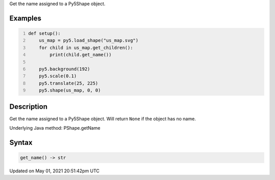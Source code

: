 .. title: Py5Shape.get_name()
.. slug: py5shape_get_name
.. date: 2021-05-01 20:51:42 UTC+00:00
.. tags:
.. category:
.. link:
.. description: py5 Py5Shape.get_name() documentation
.. type: text

Get the name assigned to a Py5Shape object.

Examples
========

.. raw:: html

    <div class="example-table">

.. raw:: html

    <div class="example-row"><div class="example-cell-image">

.. image:: /images/reference/Py5Shape_get_name_0.png
    :alt: example picture for get_name()

.. raw:: html

    </div><div class="example-cell-code">

.. code:: python
    :number-lines:

    def setup():
        us_map = py5.load_shape("us_map.svg")
        for child in us_map.get_children():
            print(child.get_name())

        py5.background(192)
        py5.scale(0.1)
        py5.translate(25, 225)
        py5.shape(us_map, 0, 0)

.. raw:: html

    </div></div>

.. raw:: html

    </div>

Description
===========

Get the name assigned to a Py5Shape object. Will return ``None`` if the object has no name.

Underlying Java method: PShape.getName

Syntax
======

.. code:: python

    get_name() -> str

Updated on May 01, 2021 20:51:42pm UTC

